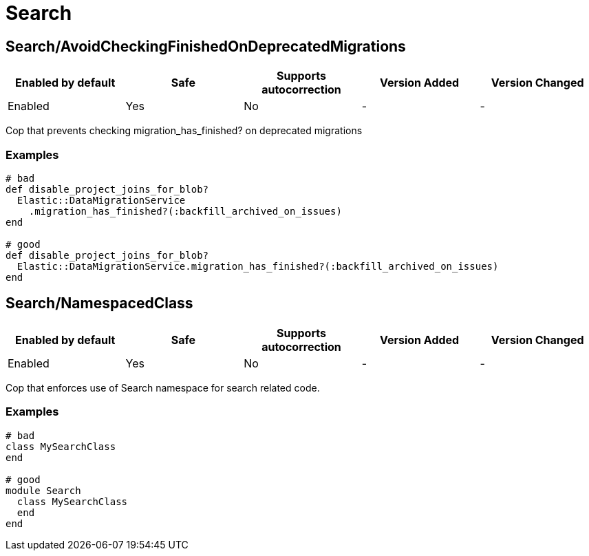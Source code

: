 ////
  Do NOT edit this file by hand directly, as it is automatically generated.

  Please make any necessary changes to the cop documentation within the source files themselves.
////

= Search

[#searchavoidcheckingfinishedondeprecatedmigrations]
== Search/AvoidCheckingFinishedOnDeprecatedMigrations

|===
| Enabled by default | Safe | Supports autocorrection | Version Added | Version Changed

| Enabled
| Yes
| No
| -
| -
|===

Cop that prevents checking migration_has_finished? on deprecated migrations

[#examples-searchavoidcheckingfinishedondeprecatedmigrations]
=== Examples

[source,ruby]
----
# bad
def disable_project_joins_for_blob?
  Elastic::DataMigrationService
    .migration_has_finished?(:backfill_archived_on_issues)
end

# good
def disable_project_joins_for_blob?
  Elastic::DataMigrationService.migration_has_finished?(:backfill_archived_on_issues)
end
----

[#searchnamespacedclass]
== Search/NamespacedClass

|===
| Enabled by default | Safe | Supports autocorrection | Version Added | Version Changed

| Enabled
| Yes
| No
| -
| -
|===

Cop that enforces use of Search namespace for search related code.

[#examples-searchnamespacedclass]
=== Examples

[source,ruby]
----
# bad
class MySearchClass
end

# good
module Search
  class MySearchClass
  end
end
----
